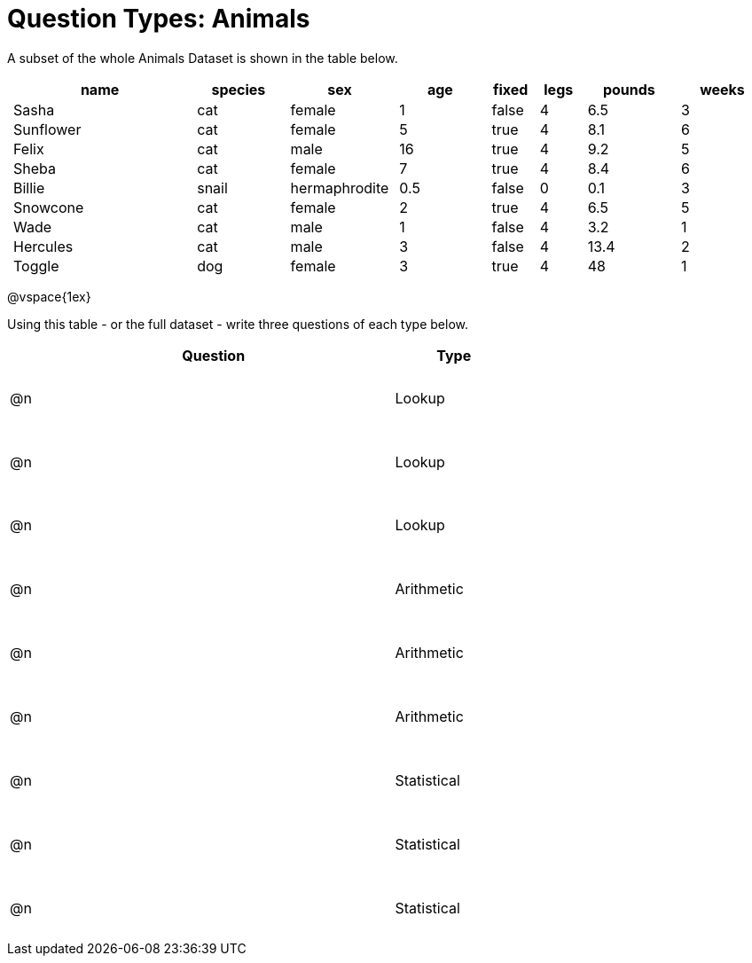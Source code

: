= Question Types: Animals

++++
<style>
p.tableblock { margin: 0; }
.animals td { padding: 0 5px !important; }
.questionTypes td { height: 8ex; }
</style>
++++

A subset of the whole Animals Dataset is shown in the table below.
[.animals, cols="4,^2,^2,^2,^1,^1,^2,^2",options="header"]
|===
|name 		| species 	| sex 			| age| fixed	| legs 	| pounds| weeks
|Sasha 		| cat 		| female		|  1 | false	| 4 	| 6.5 	|  3
|Sunflower 	| cat 		| female		|  5 | true 	| 4 	| 8.1 	|  6
|Felix		| cat		| male			|  16| true		| 4		| 9.2	|  5
|Sheba 		| cat 		| female		|  7 | true 	| 4 	| 8.4 	|  6
|Billie 	| snail		| hermaphrodite	|0.5 | false 	| 0		| 0.1 	|  3
|Snowcone 	| cat 		| female		|  2 | true 	| 4 	| 6.5 	|  5
|Wade 		| cat 		| male 			|  1 | false	| 4 	| 3.2 	|  1
|Hercules 	| cat 		| male 			|  3 | false	| 4 	| 13.4 	|  2
|Toggle 	| dog 		| female		|  3 | true 	| 4 	| 48 	|  1
|===

@vspace{1ex}

Using this table - or the full dataset - write three questions of each type below.

[.questionTypes, cols="^.^1,15,^.^5", options="header"]
|===
| 	| Question 								| Type
|@n | 										| Lookup
|@n | 										| Lookup
|@n | 										| Lookup
|@n | 										| Arithmetic
|@n | 										| Arithmetic
|@n | 										| Arithmetic
|@n | 										| Statistical
|@n | 										| Statistical
|@n | 										| Statistical
|===
